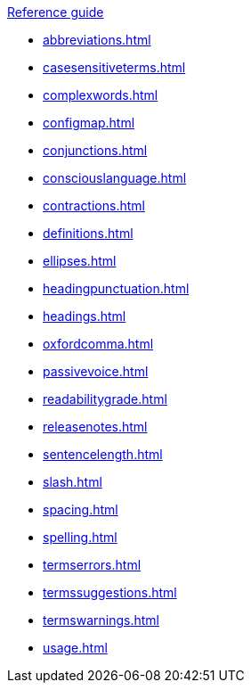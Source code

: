 .xref:reference-guide.adoc[Reference guide]

* xref:abbreviations.adoc[]
* xref:casesensitiveterms.adoc[]
* xref:complexwords.adoc[]
* xref:configmap.adoc[]
* xref:conjunctions.adoc[]
* xref:consciouslanguage.adoc[]
* xref:contractions.adoc[]
* xref:definitions.adoc[]
* xref:ellipses.adoc[]
* xref:headingpunctuation.adoc[]
* xref:headings.adoc[]
* xref:oxfordcomma.adoc[]
* xref:passivevoice.adoc[]
* xref:readabilitygrade.adoc[]
* xref:releasenotes.adoc[]
* xref:sentencelength.adoc[]
* xref:slash.adoc[]
* xref:spacing.adoc[]
* xref:spelling.adoc[]
* xref:termserrors.adoc[]
* xref:termssuggestions.adoc[]
* xref:termswarnings.adoc[]
* xref:usage.adoc[]